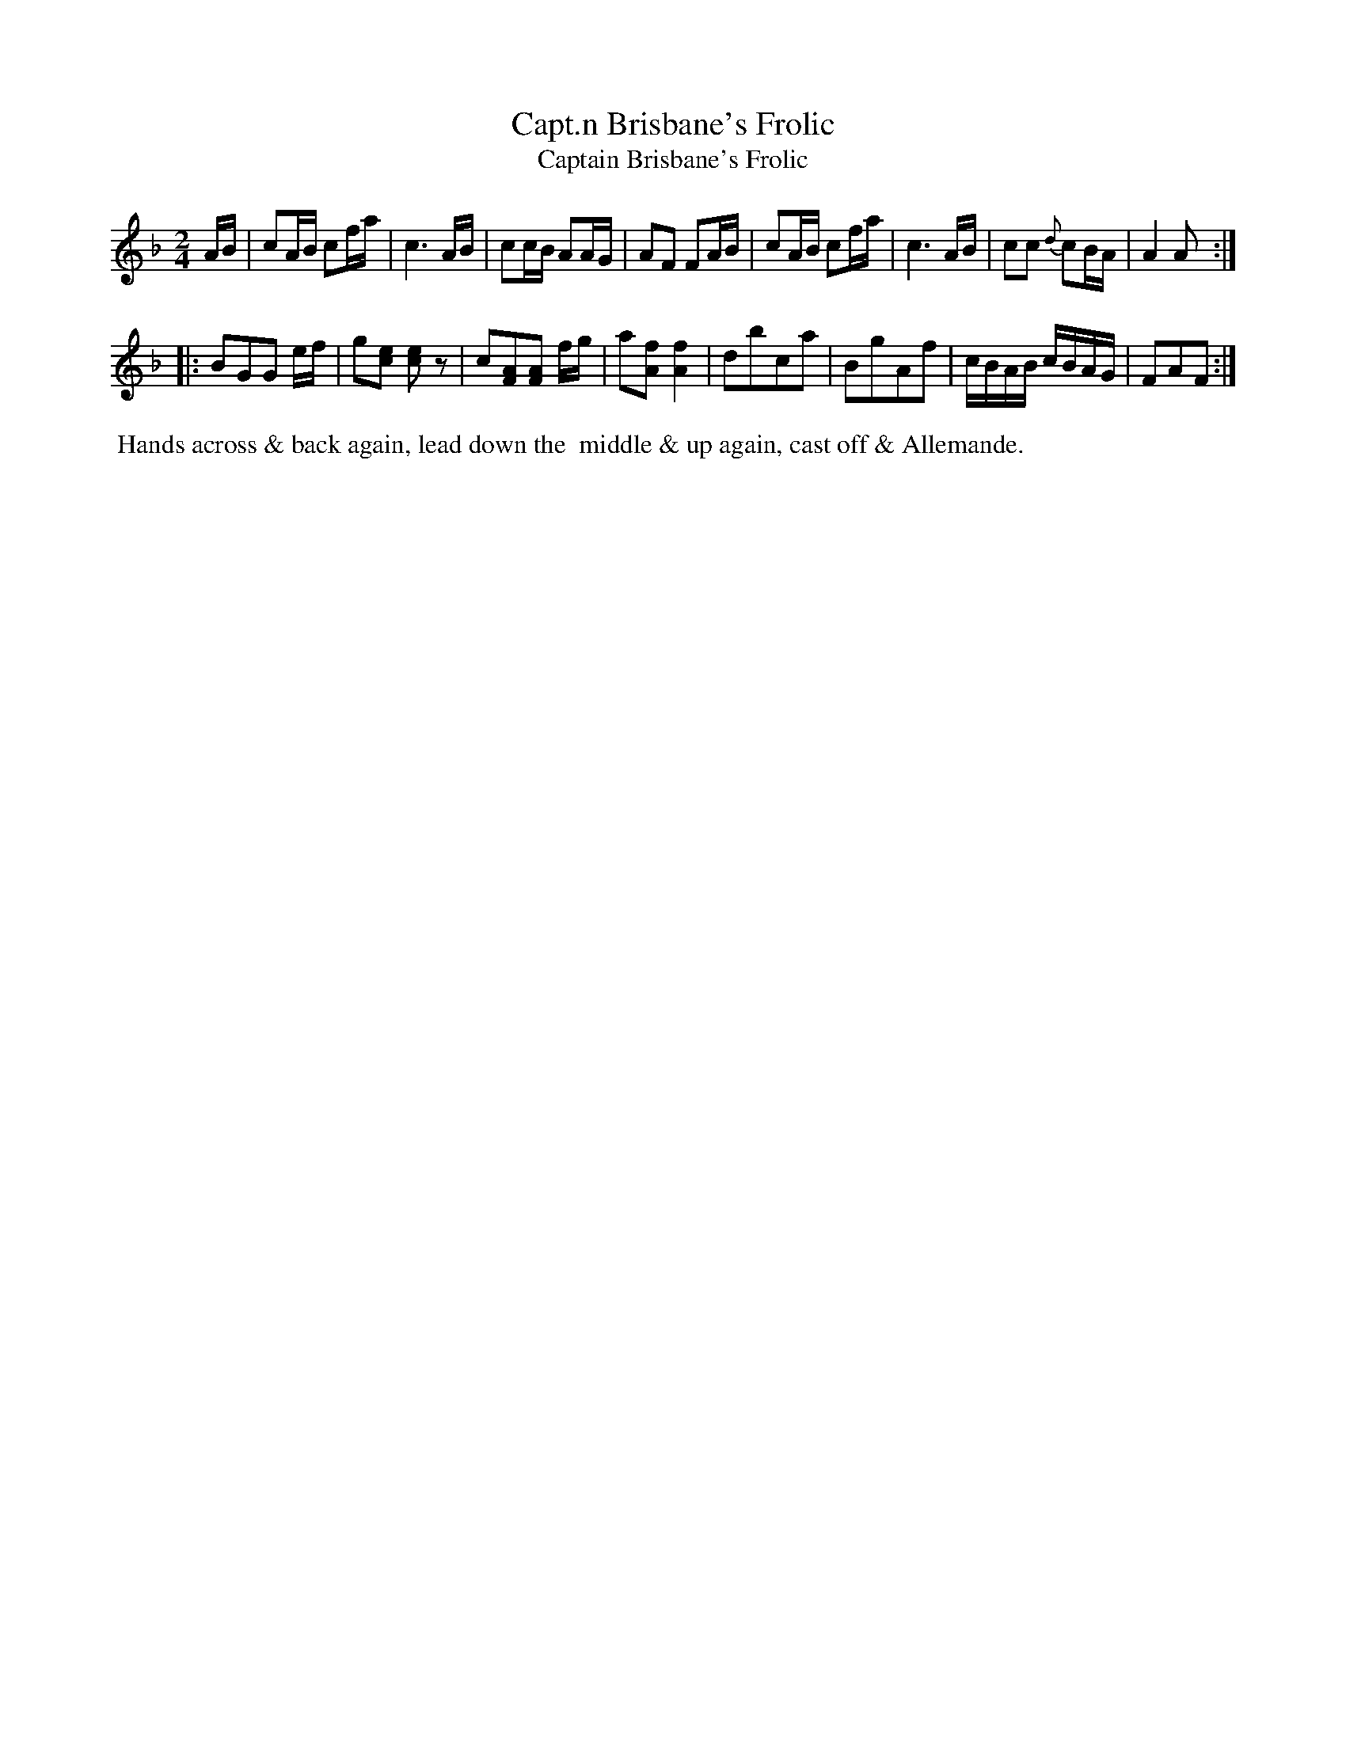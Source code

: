 X: 10
T: Capt.n Brisbane's Frolic
T: Captain Brisbane's Frolic
M: 2/4
L: 1/8
B: Goulding & Co. - Twenty Four Country Dances for the Year 1808 (London) p.5 #2
F: http://petrucci.mus.auth.gr/imglnks/usimg/7/7e/IMSLP351864-PMLP71783-goulding_24_dances_1808.pdf
Z: Transcribed and edited by Flynn Titford-Mock
Z: ABC's: AK/Fiddler's Companion
Z: Dance added 2015 by John Chambers  <jc:trillian.mit.edu>
K: F
% - - - - - - - - - - - - - - - - - - - - - - - - - - - - -
A/B/ |\
cA/B/ cf/a/ | c3 A/B/ | cc/B/ AA/G/ | AF FA/B/ |\
cA/B/ cf/a/ | c3 A/B/ | cc {d}cB/A/ | A2 A :|!
|:\
BGG e/f/ | g[ec] [ec]z | c[AF][AF] f/g/ | a[fA] [f2A2] |\
dbca | BgAf | c/B/A/B/ c/B/A/G/ | FAF :|
% - - - - - - - - - - Dance description - - - - - - - - - -
%%begintext align
%% Hands across & back again, lead down the
%% middle & up again, cast off & Allemande.
%%endtext
